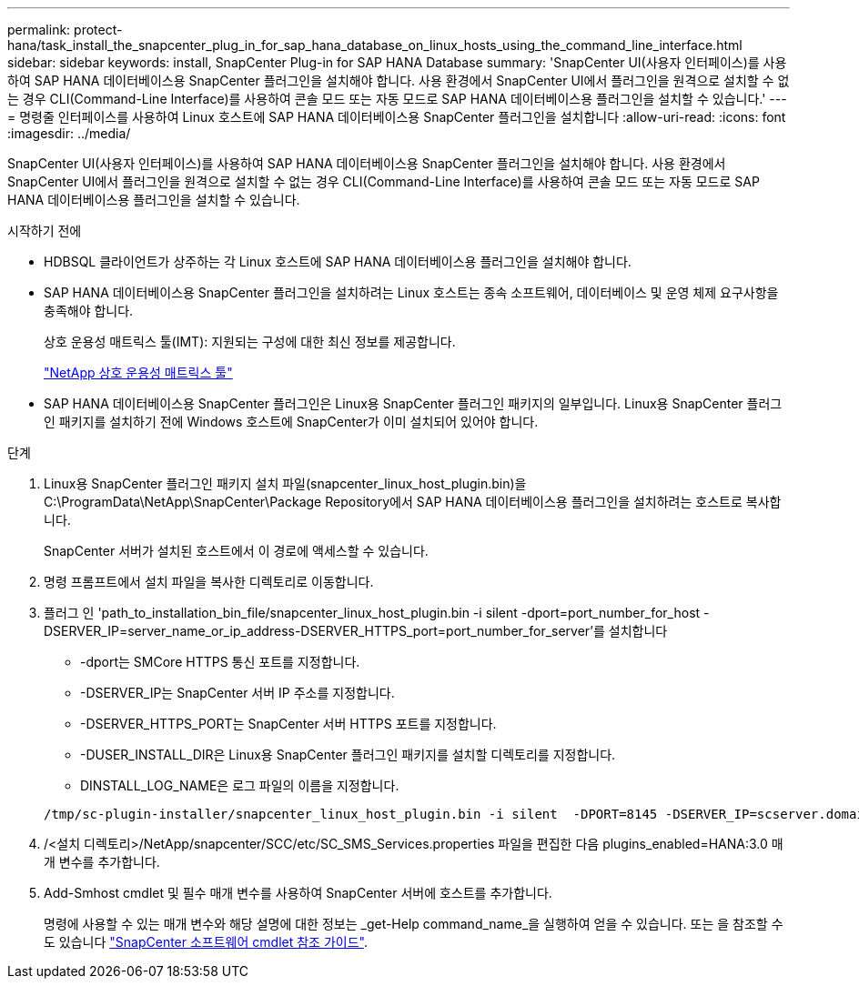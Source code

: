 ---
permalink: protect-hana/task_install_the_snapcenter_plug_in_for_sap_hana_database_on_linux_hosts_using_the_command_line_interface.html 
sidebar: sidebar 
keywords: install, SnapCenter Plug-in for SAP HANA Database 
summary: 'SnapCenter UI(사용자 인터페이스)를 사용하여 SAP HANA 데이터베이스용 SnapCenter 플러그인을 설치해야 합니다. 사용 환경에서 SnapCenter UI에서 플러그인을 원격으로 설치할 수 없는 경우 CLI(Command-Line Interface)를 사용하여 콘솔 모드 또는 자동 모드로 SAP HANA 데이터베이스용 플러그인을 설치할 수 있습니다.' 
---
= 명령줄 인터페이스를 사용하여 Linux 호스트에 SAP HANA 데이터베이스용 SnapCenter 플러그인을 설치합니다
:allow-uri-read: 
:icons: font
:imagesdir: ../media/


[role="lead"]
SnapCenter UI(사용자 인터페이스)를 사용하여 SAP HANA 데이터베이스용 SnapCenter 플러그인을 설치해야 합니다. 사용 환경에서 SnapCenter UI에서 플러그인을 원격으로 설치할 수 없는 경우 CLI(Command-Line Interface)를 사용하여 콘솔 모드 또는 자동 모드로 SAP HANA 데이터베이스용 플러그인을 설치할 수 있습니다.

.시작하기 전에
* HDBSQL 클라이언트가 상주하는 각 Linux 호스트에 SAP HANA 데이터베이스용 플러그인을 설치해야 합니다.
* SAP HANA 데이터베이스용 SnapCenter 플러그인을 설치하려는 Linux 호스트는 종속 소프트웨어, 데이터베이스 및 운영 체제 요구사항을 충족해야 합니다.
+
상호 운용성 매트릭스 툴(IMT): 지원되는 구성에 대한 최신 정보를 제공합니다.

+
https://imt.netapp.com/matrix/imt.jsp?components=112393;&solution=1259&isHWU&src=IMT["NetApp 상호 운용성 매트릭스 툴"]

* SAP HANA 데이터베이스용 SnapCenter 플러그인은 Linux용 SnapCenter 플러그인 패키지의 일부입니다. Linux용 SnapCenter 플러그인 패키지를 설치하기 전에 Windows 호스트에 SnapCenter가 이미 설치되어 있어야 합니다.


.단계
. Linux용 SnapCenter 플러그인 패키지 설치 파일(snapcenter_linux_host_plugin.bin)을 C:\ProgramData\NetApp\SnapCenter\Package Repository에서 SAP HANA 데이터베이스용 플러그인을 설치하려는 호스트로 복사합니다.
+
SnapCenter 서버가 설치된 호스트에서 이 경로에 액세스할 수 있습니다.

. 명령 프롬프트에서 설치 파일을 복사한 디렉토리로 이동합니다.
. 플러그 인 'path_to_installation_bin_file/snapcenter_linux_host_plugin.bin -i silent -dport=port_number_for_host -DSERVER_IP=server_name_or_ip_address-DSERVER_HTTPS_port=port_number_for_server'를 설치합니다
+
** -dport는 SMCore HTTPS 통신 포트를 지정합니다.
** -DSERVER_IP는 SnapCenter 서버 IP 주소를 지정합니다.
** -DSERVER_HTTPS_PORT는 SnapCenter 서버 HTTPS 포트를 지정합니다.
** -DUSER_INSTALL_DIR은 Linux용 SnapCenter 플러그인 패키지를 설치할 디렉토리를 지정합니다.
** DINSTALL_LOG_NAME은 로그 파일의 이름을 지정합니다.


+
[listing]
----
/tmp/sc-plugin-installer/snapcenter_linux_host_plugin.bin -i silent  -DPORT=8145 -DSERVER_IP=scserver.domain.com -DSERVER_HTTPS_PORT=8146 -DUSER_INSTALL_DIR=/opt -DINSTALL_LOG_NAME=SnapCenter_Linux_Host_Plugin_Install_2.log -DCHOSEN_FEATURE_LIST=CUSTOM
----
. /<설치 디렉토리>/NetApp/snapcenter/SCC/etc/SC_SMS_Services.properties 파일을 편집한 다음 plugins_enabled=HANA:3.0 매개 변수를 추가합니다.
. Add-Smhost cmdlet 및 필수 매개 변수를 사용하여 SnapCenter 서버에 호스트를 추가합니다.
+
명령에 사용할 수 있는 매개 변수와 해당 설명에 대한 정보는 _get-Help command_name_을 실행하여 얻을 수 있습니다. 또는 을 참조할 수도 있습니다 https://library.netapp.com/ecm/ecm_download_file/ECMLP2886205["SnapCenter 소프트웨어 cmdlet 참조 가이드"^].


